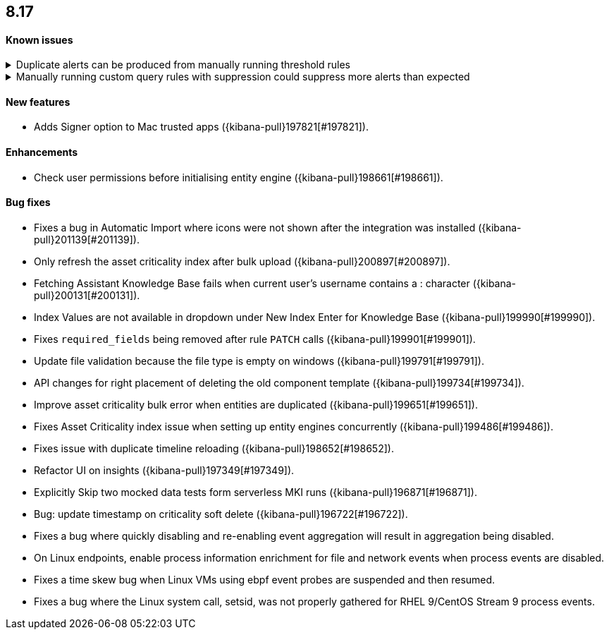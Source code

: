 [[release-notes-header-8.17.0]]
== 8.17

[discrete]
[[known-issue-8.17.0]]
==== Known issues

// tag::known-issue[]
[discrete]
.Duplicate alerts can be produced from manually running threshold rules 
[%collapsible]
====
*Details* +
On November 12, 2024, it was discovered that manually running threshold rules could produce duplicate alerts if the date range was already covered by a scheduled rule execution.

====
// end::known-issue[]

// tag::known-issue[]
[discrete]
.Manually running custom query rules with suppression could suppress more alerts than expected
[%collapsible]
====
*Details* +
On November 12, 2024, it was discovered that manually running a custom query rule with suppression could incorrectly inflate the number of suppressed alerts. 

====
// end::known-issue[]

[discrete]
[[features-8.17.0]]
==== New features
* Adds Signer option to Mac trusted apps ({kibana-pull}197821[#197821]).

[discrete]
[[enhancements-8.17.0]]
==== Enhancements
* Check user permissions before initialising entity engine ({kibana-pull}198661[#198661]).

[discrete]
[[bug-fixes-8.17.0]]
==== Bug fixes
* Fixes a bug in Automatic Import where icons were not shown after the integration was installed ({kibana-pull}201139[#201139]).
* Only refresh the asset criticality index after bulk upload ({kibana-pull}200897[#200897]).
* Fetching Assistant Knowledge Base fails when current user's username contains a : character ({kibana-pull}200131[#200131]).
* Index Values are not available in dropdown under New Index Enter for Knowledge Base ({kibana-pull}199990[#199990]).
* Fixes `required_fields` being removed after rule `PATCH` calls ({kibana-pull}199901[#199901]).
* Update file validation because the file type is empty on windows ({kibana-pull}199791[#199791]).
* API changes for right placement of deleting the old component template ({kibana-pull}199734[#199734]).
* Improve asset criticality bulk error when entities are duplicated ({kibana-pull}199651[#199651]).
* Fixes Asset Criticality index issue when setting up entity engines concurrently ({kibana-pull}199486[#199486]).
* Fixes issue with duplicate timeline reloading ({kibana-pull}198652[#198652]).
* Refactor UI on insights ({kibana-pull}197349[#197349]).
* Explicitly Skip two mocked data tests form serverless MKI runs ({kibana-pull}196871[#196871]).
* Bug: update timestamp on criticality soft delete ({kibana-pull}196722[#196722]).
* Fixes a bug where quickly disabling and re-enabling event aggregation will result in aggregation being disabled.
* On Linux endpoints, enable process information enrichment for file and network events when process events are disabled.
* Fixes a time skew bug when Linux VMs using ebpf event probes are suspended and then resumed.
* Fixes a bug where the Linux system call, setsid, was not properly gathered for RHEL 9/CentOS Stream 9 process events.